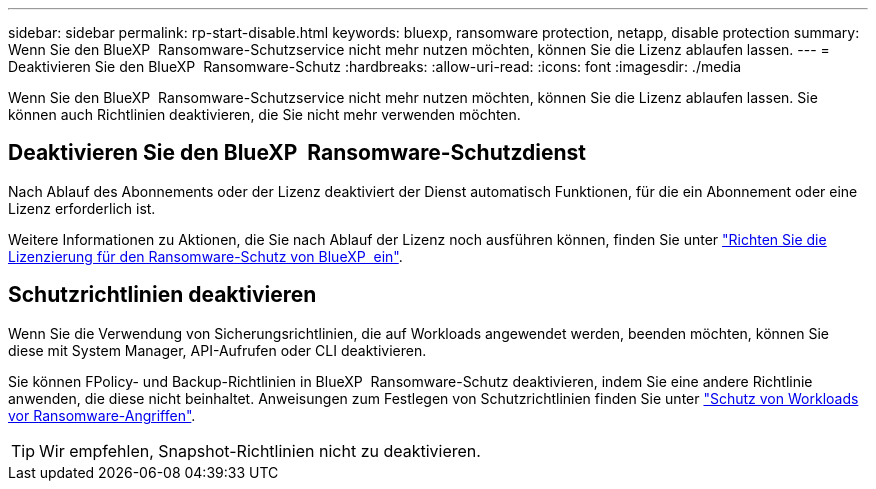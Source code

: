 ---
sidebar: sidebar 
permalink: rp-start-disable.html 
keywords: bluexp, ransomware protection, netapp, disable protection 
summary: Wenn Sie den BlueXP  Ransomware-Schutzservice nicht mehr nutzen möchten, können Sie die Lizenz ablaufen lassen. 
---
= Deaktivieren Sie den BlueXP  Ransomware-Schutz
:hardbreaks:
:allow-uri-read: 
:icons: font
:imagesdir: ./media


[role="lead"]
Wenn Sie den BlueXP  Ransomware-Schutzservice nicht mehr nutzen möchten, können Sie die Lizenz ablaufen lassen. Sie können auch Richtlinien deaktivieren, die Sie nicht mehr verwenden möchten.



== Deaktivieren Sie den BlueXP  Ransomware-Schutzdienst

Nach Ablauf des Abonnements oder der Lizenz deaktiviert der Dienst automatisch Funktionen, für die ein Abonnement oder eine Lizenz erforderlich ist.

Weitere Informationen zu Aktionen, die Sie nach Ablauf der Lizenz noch ausführen können, finden Sie unter link:rp-start-licenses.html["Richten Sie die Lizenzierung für den Ransomware-Schutz von BlueXP  ein"].



== Schutzrichtlinien deaktivieren

Wenn Sie die Verwendung von Sicherungsrichtlinien, die auf Workloads angewendet werden, beenden möchten, können Sie diese mit System Manager, API-Aufrufen oder CLI deaktivieren.

Sie können FPolicy- und Backup-Richtlinien in BlueXP  Ransomware-Schutz deaktivieren, indem Sie eine andere Richtlinie anwenden, die diese nicht beinhaltet. Anweisungen zum Festlegen von Schutzrichtlinien finden Sie unter link:rp-use-protect.html["Schutz von Workloads vor Ransomware-Angriffen"].


TIP: Wir empfehlen, Snapshot-Richtlinien nicht zu deaktivieren.
